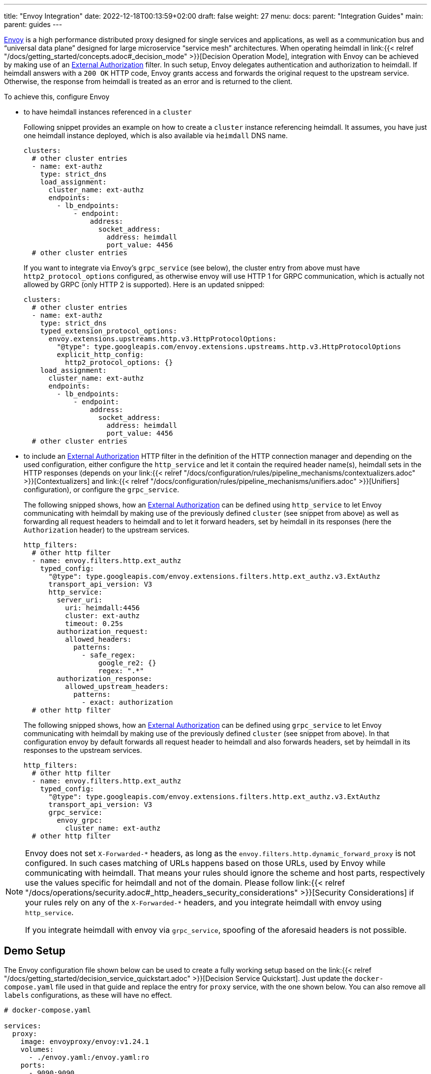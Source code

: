 ---
title: "Envoy Integration"
date: 2022-12-18T00:13:59+02:00
draft: false
weight: 27
menu:
  docs:
    parent: "Integration Guides"
  main:
    parent: guides
---

https://www.envoyproxy.io/[Envoy] is a high performance distributed proxy designed for single services and applications, as well as a communication bus and “universal data plane” designed for large microservice “service mesh” architectures. When operating heimdall in link:{{< relref "/docs/getting_started/concepts.adoc#_decision_mode" >}}[Decision Operation Mode], integration with Envoy can be achieved by making use of an https://www.envoyproxy.io/docs/envoy/latest/api-v3/extensions/filters/http/ext_authz/v3/ext_authz.proto.html[External Authorization] filter. In such setup, Envoy delegates authentication and authorization to heimdall. If heimdall answers with a `200 OK` HTTP code, Envoy grants access and forwards the original request to the upstream service. Otherwise, the response from heimdall is treated as an error and is returned to the client.

To achieve this, configure Envoy

* to have heimdall instances referenced in a `cluster`
+
Following snippet provides an example on how to create a `cluster` instance referencing heimdall. It assumes, you have just one heimdall instance deployed, which is also available via `heimdall` DNS name.
+
[source, yaml]
----
clusters:
  # other cluster entries
  - name: ext-authz
    type: strict_dns
    load_assignment:
      cluster_name: ext-authz
      endpoints:
        - lb_endpoints:
            - endpoint:
                address:
                  socket_address:
                    address: heimdall
                    port_value: 4456
  # other cluster entries
----
+
If you want to integrate via Envoy's `grpc_service` (see below), the cluster entry from above must have `http2_protocol_options` configured, as otherwise envoy will use HTTP 1 for GRPC communication, which is actually not allowed by GRPC (only HTTP 2 is supported). Here is an updated snipped:
+
[source, yaml]
----
clusters:
  # other cluster entries
  - name: ext-authz
    type: strict_dns
    typed_extension_protocol_options:
      envoy.extensions.upstreams.http.v3.HttpProtocolOptions:
        "@type": type.googleapis.com/envoy.extensions.upstreams.http.v3.HttpProtocolOptions
        explicit_http_config:
          http2_protocol_options: {}
    load_assignment:
      cluster_name: ext-authz
      endpoints:
        - lb_endpoints:
            - endpoint:
                address:
                  socket_address:
                    address: heimdall
                    port_value: 4456
  # other cluster entries
----
* to include an https://www.envoyproxy.io/docs/envoy/latest/api-v3/extensions/filters/http/ext_authz/v3/ext_authz.proto.html[External Authorization] HTTP filter in the definition of the HTTP connection manager and depending on the used configuration, either configure the `http_service` and let it contain the required header name(s), heimdall sets in the HTTP responses (depends on your link:{{< relref "/docs/configuration/rules/pipeline_mechanisms/contextualizers.adoc" >}}[Contextualizers] and link:{{< relref "/docs/configuration/rules/pipeline_mechanisms/unifiers.adoc" >}}[Unifiers] configuration), or configure the `grpc_service`.
+
The following snipped shows, how an https://www.envoyproxy.io/docs/envoy/latest/api-v3/extensions/filters/http/ext_authz/v3/ext_authz.proto.html[External Authorization] can be defined using `http_service` to let Envoy communicating with heimdall by making use of the previously defined `cluster` (see snippet from above) as well as forwarding all request headers to heimdall and to let it forward headers, set by heimdall in its responses (here the `Authorization` header) to the upstream services.
+
[source, yaml]
----
http_filters:
  # other http filter
  - name: envoy.filters.http.ext_authz
    typed_config:
      "@type": type.googleapis.com/envoy.extensions.filters.http.ext_authz.v3.ExtAuthz
      transport_api_version: V3
      http_service:
        server_uri:
          uri: heimdall:4456
          cluster: ext-authz
          timeout: 0.25s
        authorization_request:
          allowed_headers:
            patterns:
              - safe_regex:
                  google_re2: {}
                  regex: ".*"
        authorization_response:
          allowed_upstream_headers:
            patterns:
              - exact: authorization
  # other http filter
----
+
The following snipped shows, how an https://www.envoyproxy.io/docs/envoy/latest/api-v3/extensions/filters/http/ext_authz/v3/ext_authz.proto.html[External Authorization] can be defined using `grpc_service` to let Envoy communicating with heimdall by making use of the previously defined `cluster` (see snippet from above). In that configuration envoy by default forwards all request header to heimdall and also forwards headers, set by heimdall in its responses to the upstream services.
+
[source, yaml]
----
http_filters:
  # other http filter
  - name: envoy.filters.http.ext_authz
    typed_config:
      "@type": type.googleapis.com/envoy.extensions.filters.http.ext_authz.v3.ExtAuthz
      transport_api_version: V3
      grpc_service:
        envoy_grpc:
          cluster_name: ext-authz
  # other http filter
----

[NOTE]
====
Envoy does not set `X-Forwarded-\*` headers, as long as the `envoy.filters.http.dynamic_forward_proxy` is not configured. In such cases matching of URLs happens based on those URLs, used by Envoy while communicating with heimdall. That means your rules should ignore the scheme and host parts, respectively use the values specific for heimdall and not of the domain. Please follow link:{{< relref "/docs/operations/security.adoc#_http_headers_security_considerations" >}}[Security Considerations] if your rules rely on any of the `X-Forwarded-*` headers, and you integrate heimdall with envoy using `http_service`.

If you integrate heimdall with envoy via `grpc_service`, spoofing of the aforesaid headers is not possible.
====

== Demo Setup

The Envoy configuration file shown below can be used to create a fully working setup based on the link:{{< relref "/docs/getting_started/decision_service_quickstart.adoc" >}}[Decision Service Quickstart]. Just update the `docker-compose.yaml` file used in that guide and replace the entry for `proxy` service, with the one shown below. You can also remove all `labels` configurations, as these will have no effect.

[source, yaml]
----
# docker-compose.yaml

services:
  proxy:
    image: envoyproxy/envoy:v1.24.1
    volumes:
      - ./envoy.yaml:/envoy.yaml:ro
    ports:
      - 9090:9090
    command: -c /envoy.yaml

  # other services from the guide
----

[source, yaml]
----
# envoy.yaml

static_resources:
  listeners:
    - name: listener_0
      address:
        socket_address:
          address: 0.0.0.0
          port_value: 9090
      filter_chains:
        - filters:
          - name: envoy.filters.network.http_connection_manager
            typed_config:
              "@type": type.googleapis.com/envoy.extensions.filters.network.http_connection_manager.v3.HttpConnectionManager
              stat_prefix: edge
              http_filters:
                - name: envoy.filters.http.ext_authz
                  typed_config:
                    "@type": type.googleapis.com/envoy.extensions.filters.http.ext_authz.v3.ExtAuthz
                    transport_api_version: V3
                    http_service:
                      server_uri:
                        uri: heimdall:4456
                        cluster: ext-authz
                        timeout: 0.25s
                      authorization_request:
                        allowed_headers:
                          patterns:
                            - safe_regex:
                                google_re2: {}
                                regex: ".*"
                      authorization_response:
                        allowed_upstream_headers:
                          patterns:
                            - exact: authorization
                - name: envoy.filters.http.router
                  typed_config:
                    "@type": type.googleapis.com/envoy.extensions.filters.http.router.v3.Router
              route_config:
                virtual_hosts:
                  - name: direct_response_service
                    domains: ["*"]
                    routes:
                      - match:
                          prefix: "/"
                        route:
                          cluster: services

  clusters:
    - name: ext-authz
      type: strict_dns
      load_assignment:
        cluster_name: ext-authz
        endpoints:
          - lb_endpoints:
              - endpoint:
                  address:
                    socket_address:
                      address: heimdall
                      port_value: 4456
    - name: services
      connect_timeout: 5s
      type: strict_dns
      dns_lookup_family: V4_ONLY
      load_assignment:
        cluster_name: services
        endpoints:
          - lb_endpoints:
              - endpoint:
                  address:
                    socket_address:
                      address: upstream
                      port_value: 80
----

After starting the docker compose environment, you can run the curl commands shown in the referenced guide. This time however against envoy by using port 9090. E.g. `$ curl -v 127.0.0.1:9090/anonymous`. By the way, this setup is also available on https://github.com/dadrus/heimdall/tree/main/examples[GitHub].

